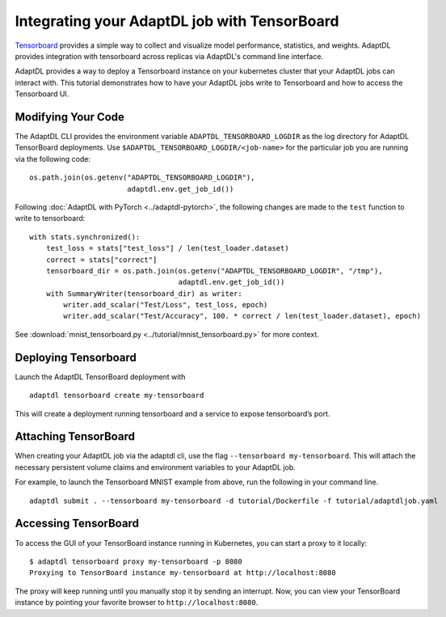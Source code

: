 Integrating your AdaptDL job with TensorBoard
=============================================

`Tensorboard <https://www.tensorflow.org/tensorboard>`__ provides a simple way to collect and visualize model performance, statistics, and weights. AdaptDL provides integration with tensorboard across replicas via AdaptDL's command line interface. 

AdaptDL provides a way to deploy a Tensorboard instance on your kubernetes cluster that your AdaptDL jobs can interact with. This tutorial demonstrates how to have your AdaptDL jobs write to Tensorboard and how to access the Tensorboard UI.

Modifying Your Code
-------------------

The AdaptDL CLI provides the environment variable
``ADAPTDL_TENSORBOARD_LOGDIR`` as the log directory for AdaptDL
TensorBoard deployments. Use
``$ADAPTDL_TENSORBOARD_LOGDIR/<job-name>`` for the particular job you
are running via the following code:

::

   os.path.join(os.getenv("ADAPTDL_TENSORBOARD_LOGDIR"),
                          adaptdl.env.get_job_id())

Following :doc:`AdaptDL with PyTorch <../adaptdl-pytorch>`, the following changes are made to the ``test`` function
to write to tensorboard:

::

    with stats.synchronized():
        test_loss = stats["test_loss"] / len(test_loader.dataset)
        correct = stats["correct"]
        tensorboard_dir = os.path.join(os.getenv("ADAPTDL_TENSORBOARD_LOGDIR", "/tmp"),
                                       adaptdl.env.get_job_id())
        with SummaryWriter(tensorboard_dir) as writer:
            writer.add_scalar("Test/Loss", test_loss, epoch)
            writer.add_scalar("Test/Accuracy", 100. * correct / len(test_loader.dataset), epoch)

See :download:`mnist_tensorboard.py <../tutorial/mnist_tensorboard.py>` for more context.

Deploying Tensorboard
---------------------

Launch the AdaptDL TensorBoard deployment with

::

   adaptdl tensorboard create my-tensorboard

This will create a deployment running tensorboard and a service to
expose tensorboard’s port.

Attaching TensorBoard
---------------------

When creating your AdaptDL job via the adaptdl cli, use the flag
``--tensorboard my-tensorboard``. This will attach the necessary
persistent volume claims and environment variables to your AdaptDL job.

For example, to launch the Tensorboard MNIST example from above, run the following in your command line.

::

    adaptdl submit . --tensorboard my-tensorboard -d tutorial/Dockerfile -f tutorial/adaptdljob.yaml

Accessing TensorBoard
---------------------

To access the GUI of your TensorBoard instance running in Kubernetes, you can
start a proxy to it locally:

::

    $ adaptdl tensorboard proxy my-tensorboard -p 8080
    Proxying to TensorBoard instance my-tensorboard at http://localhost:8080

The proxy will keep running until you manually stop it by sending an interrupt.
Now, you can view your TensorBoard instance by pointing your favorite browser
to ``http://localhost:8080``.
